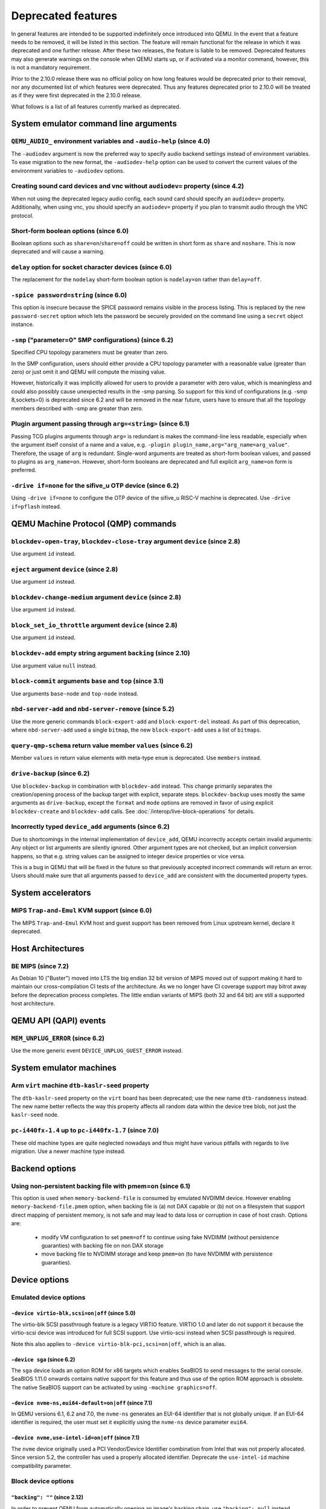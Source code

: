 .. _Deprecated features:

Deprecated features
===================

In general features are intended to be supported indefinitely once
introduced into QEMU. In the event that a feature needs to be removed,
it will be listed in this section. The feature will remain functional for the
release in which it was deprecated and one further release. After these two
releases, the feature is liable to be removed. Deprecated features may also
generate warnings on the console when QEMU starts up, or if activated via a
monitor command, however, this is not a mandatory requirement.

Prior to the 2.10.0 release there was no official policy on how
long features would be deprecated prior to their removal, nor
any documented list of which features were deprecated. Thus
any features deprecated prior to 2.10.0 will be treated as if
they were first deprecated in the 2.10.0 release.

What follows is a list of all features currently marked as
deprecated.

System emulator command line arguments
--------------------------------------

``QEMU_AUDIO_`` environment variables and ``-audio-help`` (since 4.0)
'''''''''''''''''''''''''''''''''''''''''''''''''''''''''''''''''''''

The ``-audiodev`` argument is now the preferred way to specify audio
backend settings instead of environment variables.  To ease migration to
the new format, the ``-audiodev-help`` option can be used to convert
the current values of the environment variables to ``-audiodev`` options.

Creating sound card devices and vnc without ``audiodev=`` property (since 4.2)
''''''''''''''''''''''''''''''''''''''''''''''''''''''''''''''''''''''''''''''

When not using the deprecated legacy audio config, each sound card
should specify an ``audiodev=`` property.  Additionally, when using
vnc, you should specify an ``audiodev=`` property if you plan to
transmit audio through the VNC protocol.

Short-form boolean options (since 6.0)
''''''''''''''''''''''''''''''''''''''

Boolean options such as ``share=on``/``share=off`` could be written
in short form as ``share`` and ``noshare``.  This is now deprecated
and will cause a warning.

``delay`` option for socket character devices (since 6.0)
'''''''''''''''''''''''''''''''''''''''''''''''''''''''''

The replacement for the ``nodelay`` short-form boolean option is ``nodelay=on``
rather than ``delay=off``.

``-spice password=string`` (since 6.0)
''''''''''''''''''''''''''''''''''''''

This option is insecure because the SPICE password remains visible in
the process listing. This is replaced by the new ``password-secret``
option which lets the password be securely provided on the command
line using a ``secret`` object instance.

``-smp`` ("parameter=0" SMP configurations) (since 6.2)
'''''''''''''''''''''''''''''''''''''''''''''''''''''''

Specified CPU topology parameters must be greater than zero.

In the SMP configuration, users should either provide a CPU topology
parameter with a reasonable value (greater than zero) or just omit it
and QEMU will compute the missing value.

However, historically it was implicitly allowed for users to provide
a parameter with zero value, which is meaningless and could also possibly
cause unexpected results in the -smp parsing. So support for this kind of
configurations (e.g. -smp 8,sockets=0) is deprecated since 6.2 and will
be removed in the near future, users have to ensure that all the topology
members described with -smp are greater than zero.

Plugin argument passing through ``arg=<string>`` (since 6.1)
''''''''''''''''''''''''''''''''''''''''''''''''''''''''''''

Passing TCG plugins arguments through ``arg=`` is redundant is makes the
command-line less readable, especially when the argument itself consist of a
name and a value, e.g. ``-plugin plugin_name,arg="arg_name=arg_value"``.
Therefore, the usage of ``arg`` is redundant. Single-word arguments are treated
as short-form boolean values, and passed to plugins as ``arg_name=on``.
However, short-form booleans are deprecated and full explicit ``arg_name=on``
form is preferred.

``-drive if=none`` for the sifive_u OTP device (since 6.2)
''''''''''''''''''''''''''''''''''''''''''''''''''''''''''

Using ``-drive if=none`` to configure the OTP device of the sifive_u
RISC-V machine is deprecated. Use ``-drive if=pflash`` instead.


QEMU Machine Protocol (QMP) commands
------------------------------------

``blockdev-open-tray``, ``blockdev-close-tray`` argument ``device`` (since 2.8)
'''''''''''''''''''''''''''''''''''''''''''''''''''''''''''''''''''''''''''''''

Use argument ``id`` instead.

``eject`` argument ``device`` (since 2.8)
'''''''''''''''''''''''''''''''''''''''''

Use argument ``id`` instead.

``blockdev-change-medium`` argument ``device`` (since 2.8)
''''''''''''''''''''''''''''''''''''''''''''''''''''''''''

Use argument ``id`` instead.

``block_set_io_throttle`` argument ``device`` (since 2.8)
'''''''''''''''''''''''''''''''''''''''''''''''''''''''''

Use argument ``id`` instead.

``blockdev-add`` empty string argument ``backing`` (since 2.10)
'''''''''''''''''''''''''''''''''''''''''''''''''''''''''''''''

Use argument value ``null`` instead.

``block-commit`` arguments ``base`` and ``top`` (since 3.1)
'''''''''''''''''''''''''''''''''''''''''''''''''''''''''''

Use arguments ``base-node`` and ``top-node`` instead.

``nbd-server-add`` and ``nbd-server-remove`` (since 5.2)
''''''''''''''''''''''''''''''''''''''''''''''''''''''''

Use the more generic commands ``block-export-add`` and ``block-export-del``
instead.  As part of this deprecation, where ``nbd-server-add`` used a
single ``bitmap``, the new ``block-export-add`` uses a list of ``bitmaps``.

``query-qmp-schema`` return value member ``values`` (since 6.2)
'''''''''''''''''''''''''''''''''''''''''''''''''''''''''''''''

Member ``values`` in return value elements with meta-type ``enum`` is
deprecated.  Use ``members`` instead.

``drive-backup`` (since 6.2)
''''''''''''''''''''''''''''

Use ``blockdev-backup`` in combination with ``blockdev-add`` instead.
This change primarily separates the creation/opening process of the backup
target with explicit, separate steps. ``blockdev-backup`` uses mostly the
same arguments as ``drive-backup``, except the ``format`` and ``mode``
options are removed in favor of using explicit ``blockdev-create`` and
``blockdev-add`` calls. See :doc:`/interop/live-block-operations` for
details.

Incorrectly typed ``device_add`` arguments (since 6.2)
''''''''''''''''''''''''''''''''''''''''''''''''''''''

Due to shortcomings in the internal implementation of ``device_add``, QEMU
incorrectly accepts certain invalid arguments: Any object or list arguments are
silently ignored. Other argument types are not checked, but an implicit
conversion happens, so that e.g. string values can be assigned to integer
device properties or vice versa.

This is a bug in QEMU that will be fixed in the future so that previously
accepted incorrect commands will return an error. Users should make sure that
all arguments passed to ``device_add`` are consistent with the documented
property types.

System accelerators
-------------------

MIPS ``Trap-and-Emul`` KVM support (since 6.0)
''''''''''''''''''''''''''''''''''''''''''''''

The MIPS ``Trap-and-Emul`` KVM host and guest support has been removed
from Linux upstream kernel, declare it deprecated.

Host Architectures
------------------

BE MIPS (since 7.2)
'''''''''''''''''''

As Debian 10 ("Buster") moved into LTS the big endian 32 bit version of
MIPS moved out of support making it hard to maintain our
cross-compilation CI tests of the architecture. As we no longer have
CI coverage support may bitrot away before the deprecation process
completes. The little endian variants of MIPS (both 32 and 64 bit) are
still a supported host architecture.

QEMU API (QAPI) events
----------------------

``MEM_UNPLUG_ERROR`` (since 6.2)
''''''''''''''''''''''''''''''''''''''''''''''''''''''''

Use the more generic event ``DEVICE_UNPLUG_GUEST_ERROR`` instead.


System emulator machines
------------------------

Arm ``virt`` machine ``dtb-kaslr-seed`` property
''''''''''''''''''''''''''''''''''''''''''''''''

The ``dtb-kaslr-seed`` property on the ``virt`` board has been
deprecated; use the new name ``dtb-randomness`` instead. The new name
better reflects the way this property affects all random data within
the device tree blob, not just the ``kaslr-seed`` node.

``pc-i440fx-1.4`` up to ``pc-i440fx-1.7`` (since 7.0)
'''''''''''''''''''''''''''''''''''''''''''''''''''''

These old machine types are quite neglected nowadays and thus might have
various pitfalls with regards to live migration. Use a newer machine type
instead.


Backend options
---------------

Using non-persistent backing file with pmem=on (since 6.1)
''''''''''''''''''''''''''''''''''''''''''''''''''''''''''

This option is used when ``memory-backend-file`` is consumed by emulated NVDIMM
device. However enabling ``memory-backend-file.pmem`` option, when backing file
is (a) not DAX capable or (b) not on a filesystem that support direct mapping
of persistent memory, is not safe and may lead to data loss or corruption in case
of host crash.
Options are:

    - modify VM configuration to set ``pmem=off`` to continue using fake NVDIMM
      (without persistence guaranties) with backing file on non DAX storage
    - move backing file to NVDIMM storage and keep ``pmem=on``
      (to have NVDIMM with persistence guaranties).

Device options
--------------

Emulated device options
'''''''''''''''''''''''

``-device virtio-blk,scsi=on|off`` (since 5.0)
^^^^^^^^^^^^^^^^^^^^^^^^^^^^^^^^^^^^^^^^^^^^^^

The virtio-blk SCSI passthrough feature is a legacy VIRTIO feature.  VIRTIO 1.0
and later do not support it because the virtio-scsi device was introduced for
full SCSI support.  Use virtio-scsi instead when SCSI passthrough is required.

Note this also applies to ``-device virtio-blk-pci,scsi=on|off``, which is an
alias.

``-device sga`` (since 6.2)
^^^^^^^^^^^^^^^^^^^^^^^^^^^

The ``sga`` device loads an option ROM for x86 targets which enables
SeaBIOS to send messages to the serial console. SeaBIOS 1.11.0 onwards
contains native support for this feature and thus use of the option
ROM approach is obsolete. The native SeaBIOS support can be activated
by using ``-machine graphics=off``.

``-device nvme-ns,eui64-default=on|off`` (since 7.1)
^^^^^^^^^^^^^^^^^^^^^^^^^^^^^^^^^^^^^^^^^^^^^^^^^^^^

In QEMU versions 6.1, 6.2 and 7.0, the ``nvme-ns`` generates an EUI-64
identifier that is not globally unique. If an EUI-64 identifier is required, the
user must set it explicitly using the ``nvme-ns`` device parameter ``eui64``.

``-device nvme,use-intel-id=on|off`` (since 7.1)
^^^^^^^^^^^^^^^^^^^^^^^^^^^^^^^^^^^^^^^^^^^^^^^^

The ``nvme`` device originally used a PCI Vendor/Device Identifier combination
from Intel that was not properly allocated. Since version 5.2, the controller
has used a properly allocated identifier. Deprecate the ``use-intel-id``
machine compatibility parameter.


Block device options
''''''''''''''''''''

``"backing": ""`` (since 2.12)
^^^^^^^^^^^^^^^^^^^^^^^^^^^^^^

In order to prevent QEMU from automatically opening an image's backing
chain, use ``"backing": null`` instead.

``rbd`` keyvalue pair encoded filenames: ``""`` (since 3.1)
^^^^^^^^^^^^^^^^^^^^^^^^^^^^^^^^^^^^^^^^^^^^^^^^^^^^^^^^^^^

Options for ``rbd`` should be specified according to its runtime options,
like other block drivers.  Legacy parsing of keyvalue pair encoded
filenames is useful to open images with the old format for backing files;
These image files should be updated to use the current format.

Example of legacy encoding::

  json:{"file.driver":"rbd", "file.filename":"rbd:rbd/name"}

The above, converted to the current supported format::

  json:{"file.driver":"rbd", "file.pool":"rbd", "file.image":"name"}

Backwards compatibility
-----------------------

Runnability guarantee of CPU models (since 4.1)
'''''''''''''''''''''''''''''''''''''''''''''''

Previous versions of QEMU never changed existing CPU models in
ways that introduced additional host software or hardware
requirements to the VM.  This allowed management software to
safely change the machine type of an existing VM without
introducing new requirements ("runnability guarantee").  This
prevented CPU models from being updated to include CPU
vulnerability mitigations, leaving guests vulnerable in the
default configuration.

The CPU model runnability guarantee won't apply anymore to
existing CPU models.  Management software that needs runnability
guarantees must resolve the CPU model aliases using the
``alias-of`` field returned by the ``query-cpu-definitions`` QMP
command.

While those guarantees are kept, the return value of
``query-cpu-definitions`` will have existing CPU model aliases
point to a version that doesn't break runnability guarantees
(specifically, version 1 of those CPU models).  In future QEMU
versions, aliases will point to newer CPU model versions
depending on the machine type, so management software must
resolve CPU model aliases before starting a virtual machine.

Tools
-----

virtiofsd
'''''''''

There is a new Rust implementation of ``virtiofsd`` at
``https://gitlab.com/virtio-fs/virtiofsd``;
since this is now marked stable, new development should be done on that
rather than the existing C version in the QEMU tree.
The C version will still accept fixes and patches that
are already in development for the moment, but will eventually
be deleted from this tree.
New deployments should use the Rust version, and existing systems
should consider moving to it.  The command line and feature set
is very close and moving should be simple.


QEMU guest agent
----------------

``--blacklist`` command line option (since 7.2)
'''''''''''''''''''''''''''''''''''''''''''''''

``--blacklist`` has been replaced by ``--block-rpcs`` (which is a better
wording for what this option does). The short form ``-b`` still stays
the same and thus is the preferred way for scripts that should run with
both, older and future versions of QEMU.

``blacklist`` config file option (since 7.2)
''''''''''''''''''''''''''''''''''''''''''''

The ``blacklist`` config file option has been renamed to ``block-rpcs``
(to be in sync with the renaming of the corresponding command line
option).
